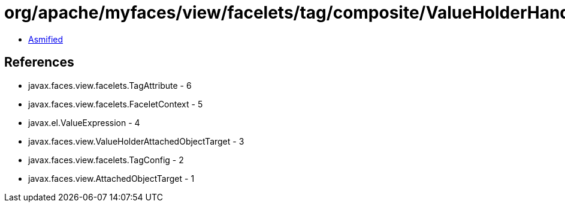 = org/apache/myfaces/view/facelets/tag/composite/ValueHolderHandler.class

 - link:ValueHolderHandler-asmified.java[Asmified]

== References

 - javax.faces.view.facelets.TagAttribute - 6
 - javax.faces.view.facelets.FaceletContext - 5
 - javax.el.ValueExpression - 4
 - javax.faces.view.ValueHolderAttachedObjectTarget - 3
 - javax.faces.view.facelets.TagConfig - 2
 - javax.faces.view.AttachedObjectTarget - 1
